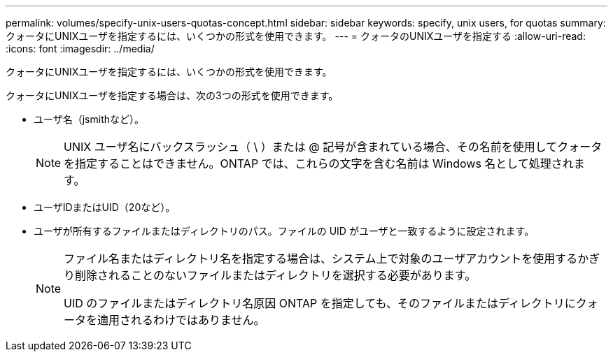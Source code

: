 ---
permalink: volumes/specify-unix-users-quotas-concept.html 
sidebar: sidebar 
keywords: specify, unix users, for quotas 
summary: クォータにUNIXユーザを指定するには、いくつかの形式を使用できます。 
---
= クォータのUNIXユーザを指定する
:allow-uri-read: 
:icons: font
:imagesdir: ../media/


[role="lead"]
クォータにUNIXユーザを指定するには、いくつかの形式を使用できます。

クォータにUNIXユーザを指定する場合は、次の3つの形式を使用できます。

* ユーザ名（jsmithなど）。
+
[NOTE]
====
UNIX ユーザ名にバックスラッシュ（ \ ）または @ 記号が含まれている場合、その名前を使用してクォータを指定することはできません。ONTAP では、これらの文字を含む名前は Windows 名として処理されます。

====
* ユーザIDまたはUID（20など）。
* ユーザが所有するファイルまたはディレクトリのパス。ファイルの UID がユーザと一致するように設定されます。
+
[NOTE]
====
ファイル名またはディレクトリ名を指定する場合は、システム上で対象のユーザアカウントを使用するかぎり削除されることのないファイルまたはディレクトリを選択する必要があります。

UID のファイルまたはディレクトリ名原因 ONTAP を指定しても、そのファイルまたはディレクトリにクォータを適用されるわけではありません。

====


